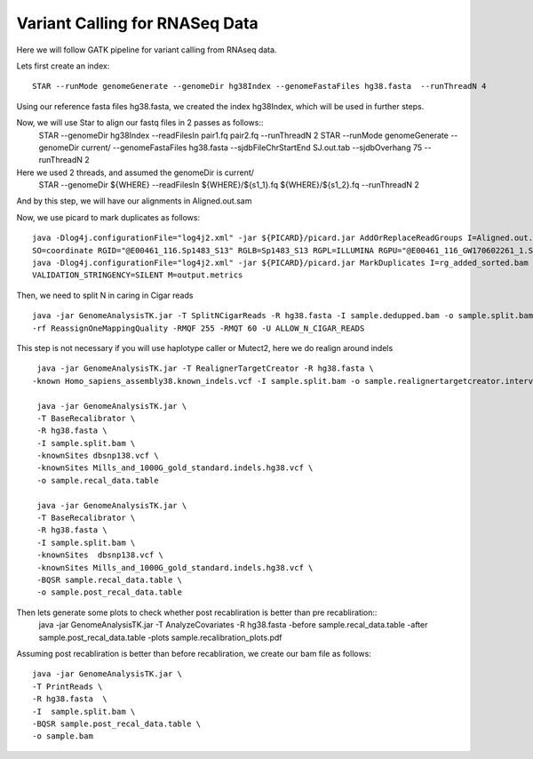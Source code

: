 ====================================
Variant Calling for RNASeq Data 
====================================

Here we will follow GATK pipeline for variant calling from RNAseq data. 


Lets first create an index::  

  STAR --runMode genomeGenerate --genomeDir hg38Index --genomeFastaFiles hg38.fasta  --runThreadN 4

Using our reference fasta files hg38.fasta, we created the index hg38Index, which will be used in further steps. 

Now, we will use Star to align our fastq files in 2 passes as follows::  
  STAR --genomeDir hg38Index --readFilesIn pair1.fq pair2.fq --runThreadN 2  
  STAR --runMode genomeGenerate --genomeDir current/ --genomeFastaFiles  hg38.fasta \  
  --sjdbFileChrStartEnd SJ.out.tab --sjdbOverhang 75 --runThreadN 2 
 
Here we used 2 threads, and assumed the genomeDir is current/
  STAR --genomeDir ${WHERE} --readFilesIn ${WHERE}/${s1_1}.fq ${WHERE}/${s1_2}.fq --runThreadN 2 

And by this step, we will have our alignments in Aligned.out.sam 

Now, we use picard to mark duplicates as follows:: 

  java -Dlog4j.configurationFile="log4j2.xml" -jar ${PICARD}/picard.jar AddOrReplaceReadGroups I=Aligned.out.sam O=rg_added_sorted.bam \
  SO=coordinate RGID="@E00461_116.Sp1483_S13" RGLB=Sp1483_S13 RGPL=ILLUMINA RGPU="@E00461_116_GW170602261_1.Sp1483_S13" RGSM=Sp1483
  java -Dlog4j.configurationFile="log4j2.xml" -jar ${PICARD}/picard.jar MarkDuplicates I=rg_added_sorted.bam O=sample.dedupped.bam  CREATE_INDEX=true \
  VALIDATION_STRINGENCY=SILENT M=output.metrics 
        
       
Then, we need to split N in caring in Cigar reads :: 
	
  java -jar GenomeAnalysisTK.jar -T SplitNCigarReads -R hg38.fasta -I sample.dedupped.bam -o sample.split.bam \
  -rf ReassignOneMappingQuality -RMQF 255 -RMQT 60 -U ALLOW_N_CIGAR_READS


This step is not necessary if you will use haplotype caller or Mutect2, here we do realign around indels ::
 
  java -jar GenomeAnalysisTK.jar -T RealignerTargetCreator -R hg38.fasta \
 -known Homo_sapiens_assembly38.known_indels.vcf -I sample.split.bam -o sample.realignertargetcreator.intervals  

  java -jar GenomeAnalysisTK.jar \
  -T BaseRecalibrator \
  -R hg38.fasta \
  -I sample.split.bam \
  -knownSites dbsnp138.vcf \
  -knownSites Mills_and_1000G_gold_standard.indels.hg38.vcf \
  -o sample.recal_data.table 

  java -jar GenomeAnalysisTK.jar \
  -T BaseRecalibrator \
  -R hg38.fasta \
  -I sample.split.bam \
  -knownSites  dbsnp138.vcf \
  -knownSites Mills_and_1000G_gold_standard.indels.hg38.vcf \
  -BQSR sample.recal_data.table \
  -o sample.post_recal_data.table 

Then lets generate some plots to check whether post recabliration is better than pre recabliration:: 
  java -jar GenomeAnalysisTK.jar \
  -T AnalyzeCovariates \
  -R hg38.fasta \
  -before sample.recal_data.table \
  -after sample.post_recal_data.table \
  -plots sample.recalibration_plots.pdf

Assuming post recabliration is better than before recabliration, we create our bam file as follows::  

  java -jar GenomeAnalysisTK.jar \
  -T PrintReads \
  -R hg38.fasta  \
  -I  sample.split.bam \
  -BQSR sample.post_recal_data.table \
  -o sample.bam


